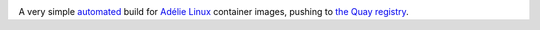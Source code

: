 |actions|

A very simple automated_ build for `Adélie Linux`_ container images,
pushing to `the Quay registry`_.

.. code:: console
   $ podman pull quay.io/andykluger/adelie

.. |actions| image:: https://img.shields.io/github/workflow/status/andydecleyre/ctnr-adelie/Build%20and%20push%20an%20Adelie%20Linux%20container%20image?logo=github&style=for-the-badge
   :alt: GitHub Actions Status
   :target: https://github.com/AndydeCleyre/ctnr-adelie/actions

.. _automated: https://github.com/AndydeCleyre/ctnr-adelie/blob/main/.github/workflows/ci.yml
.. _Adélie Linux: https://www.adelielinux.org/
.. _the Quay registry: https://quay.io/repository/andykluger/adelie?tab=tags
